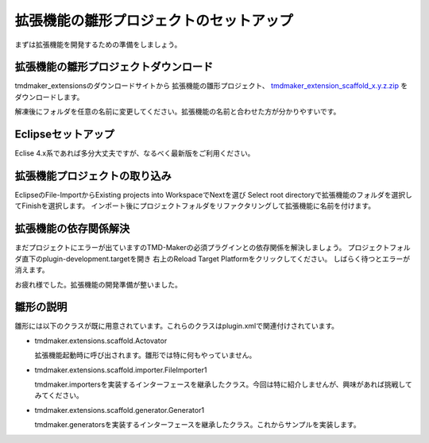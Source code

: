 拡張機能の雛形プロジェクトのセットアップ
====================

まずは拡張機能を開発するための準備をしましょう。

拡張機能の雛形プロジェクトダウンロード
-------------------

tmdmaker\_extensionsのダウンロードサイトから
拡張機能の雛形プロジェクト、 `tmdmaker_extension_scaffold_x.y.z.zip <https://tmdmaker/ddlutils/>`_ をダウンロードします。

解凍後にフォルダを任意の名前に変更してください。拡張機能の名前と合わせた方が分かりやすいです。

Eclipseセットアップ
-------------

Eclise 4.x系であれば多分大丈夫ですが、なるべく最新版をご利用ください。


拡張機能プロジェクトの取り込み
---------------

EclipseのFile-ImportからExisting projects into WorkspaceでNextを選び
Select root directoryで拡張機能のフォルダを選択してFinishを選択します。
インポート後にプロジェクトフォルダをリファクタリングして拡張機能に名前を付けます。

拡張機能の依存関係解決
-----------

まだプロジェクトにエラーが出ていますのTMD-Makerの必須プラグインとの依存関係を解決しましょう。
プロジェクトフォルダ直下のplugin-development.targetを開き
右上のReload Target Platformをクリックしてください。
しばらく待つとエラーが消えます。

お疲れ様でした。拡張機能の開発準備が整いました。

雛形の説明
-----
雛形には以下のクラスが既に用意されています。これらのクラスはplugin.xmlで関連付けされています。

- tmdmaker.extensions.scaffold.Actovator

  拡張機能起動時に呼び出されます。雛形では特に何もやっていません。

- tmdmaker.extensions.scaffold.importer.FileImporter1

  tmdmaker.importersを実装するインターフェースを継承したクラス。今回は特に紹介しませんが、興味があれば挑戦してみてください。

- tmdmaker.extensions.scaffold.generator.Generator1

  tmdmaker.generatorsを実装するインターフェースを継承したクラス。これからサンプルを実装します。  
